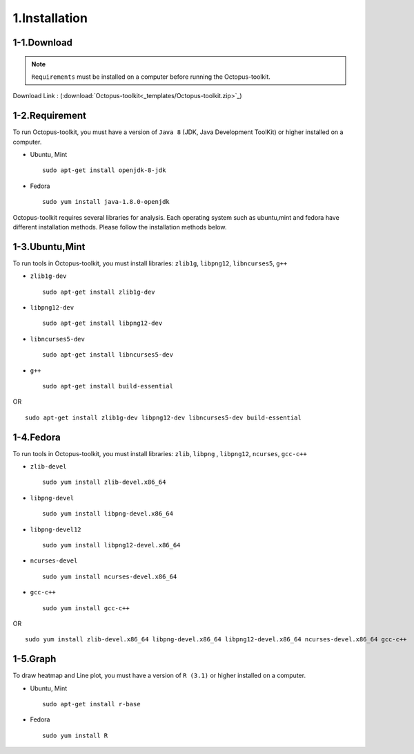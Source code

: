 ==============
1.Installation
==============

1-1.Download
------------

.. note::
    ``Requirements`` must be installed on a computer before running the Octopus-toolkit.

Download Link : (:download:`Octopus-toolkit<_templates/Octopus-toolkit.zip>`_)

.. _requirement:

1-2.Requirement
---------------

To run Octopus-toolkit, you must have a version of ``Java 8`` (JDK, Java Development ToolKit) or higher installed on a computer.

* Ubuntu, Mint ::

    sudo apt-get install openjdk-8-jdk

* Fedora ::

    sudo yum install java-1.8.0-openjdk

Octopus-toolkit requires several libraries for analysis.
Each operating system such as ubuntu,mint and fedora have different installation methods.
Please follow the installation methods below.

1-3.Ubuntu,Mint
---------------

To run tools in Octopus-toolkit, you must install libraries: ``zlib1g``, ``libpng12``, ``libncurses5``, ``g++``

* ``zlib1g-dev`` ::
    
    sudo apt-get install zlib1g-dev

* ``libpng12-dev`` ::
    
    sudo apt-get install libpng12-dev

* ``libncurses5-dev`` ::

    sudo apt-get install libncurses5-dev

* ``g++`` ::

    sudo apt-get install build-essential

OR ::

    sudo apt-get install zlib1g-dev libpng12-dev libncurses5-dev build-essential

1-4.Fedora
----------

To run tools in Octopus-toolkit, you must install libraries: ``zlib``, ``libpng`` , ``libpng12``, ``ncurses``, ``gcc-c++``

* ``zlib-devel`` ::

    sudo yum install zlib-devel.x86_64

* ``libpng-devel`` ::

    sudo yum install libpng-devel.x86_64

* ``libpng-devel12`` ::

    sudo yum install libpng12-devel.x86_64

* ``ncurses-devel`` ::

    sudo yum install ncurses-devel.x86_64

* ``gcc-c++`` ::

    sudo yum install gcc-c++

OR ::

    sudo yum install zlib-devel.x86_64 libpng-devel.x86_64 libpng12-devel.x86_64 ncurses-devel.x86_64 gcc-c++

1-5.Graph
---------

To draw heatmap and Line plot, you must have a version of ``R (3.1)`` or higher installed on a computer.

* Ubuntu, Mint ::

    sudo apt-get install r-base

* Fedora ::

    sudo yum install R

